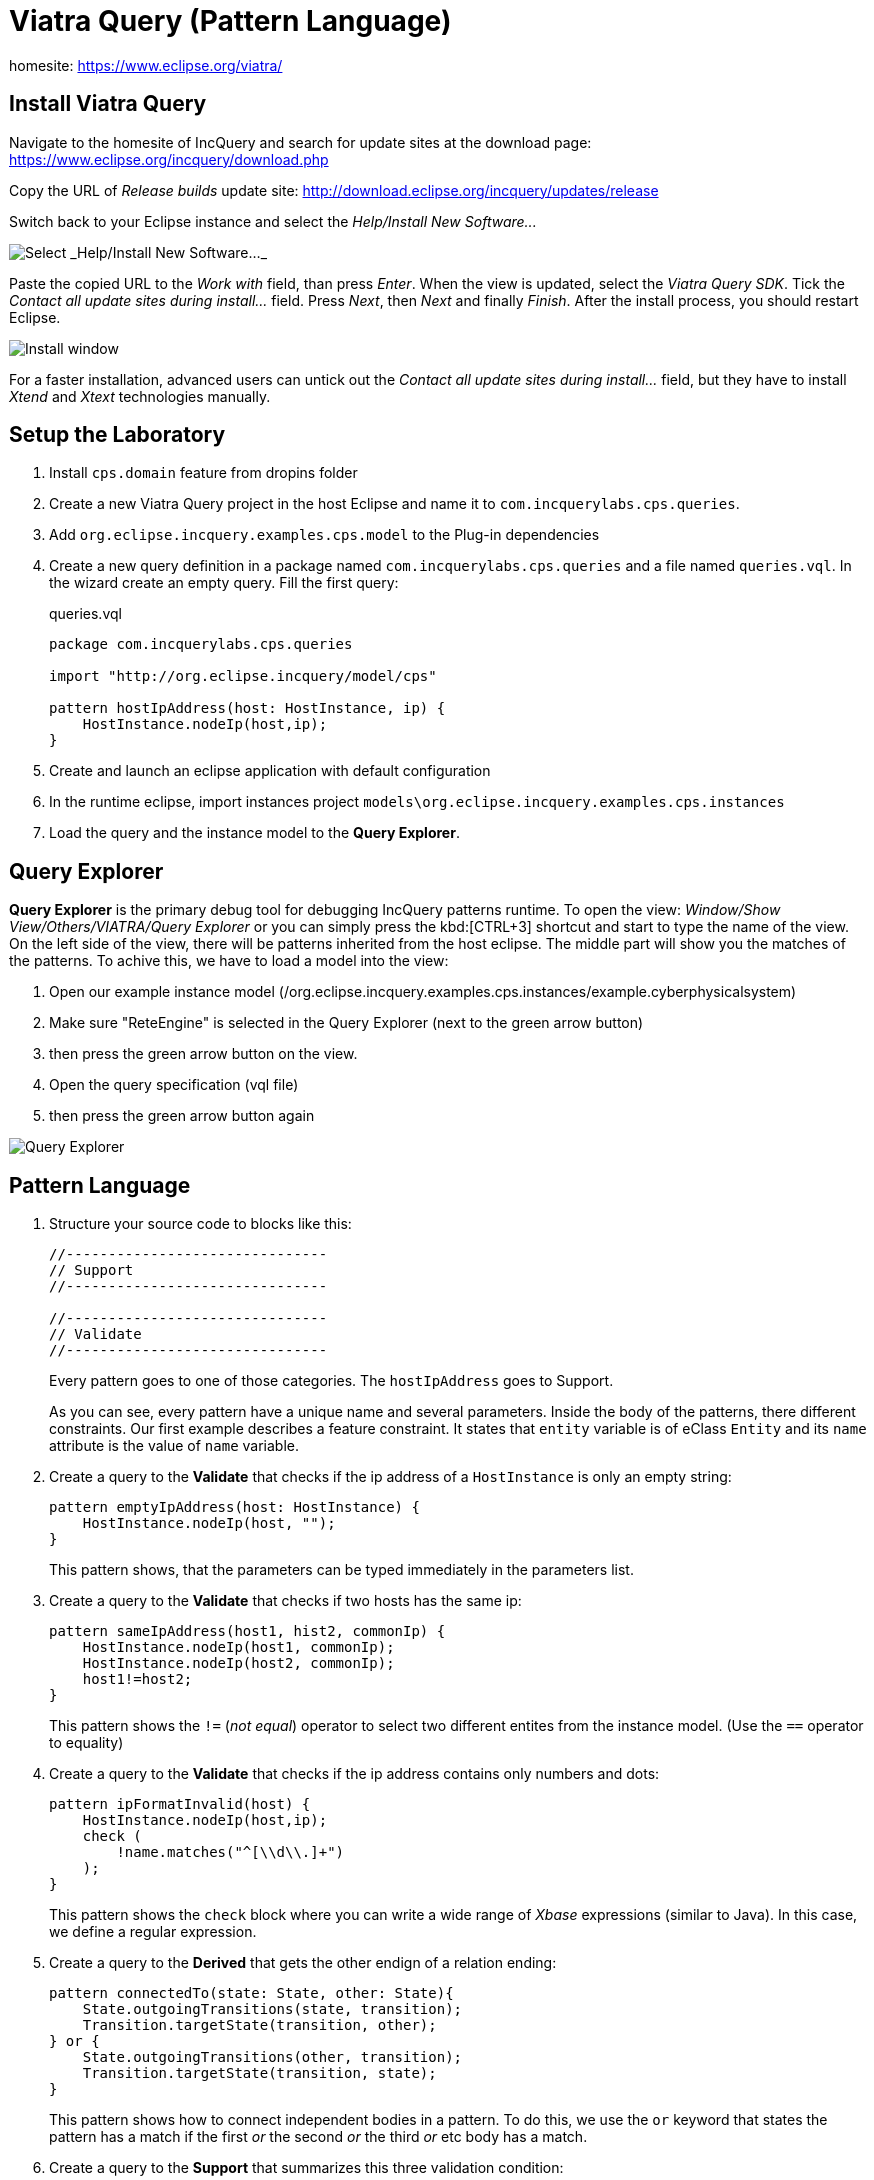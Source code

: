 = Viatra Query (Pattern Language)
ifdef::env-github,env-browser[:outfilesuffix: .adoc]
ifndef::rootdir[:rootdir: ./]
:imagesdir: {rootdir}

homesite: https://www.eclipse.org/viatra/

== Install Viatra Query

Navigate to the homesite of IncQuery and search for update sites at the download page: https://www.eclipse.org/incquery/download.php

Copy the URL of _Release builds_ update site: http://download.eclipse.org/incquery/updates/release

Switch back to your Eclipse instance and select the _Help/Install New Software\..._

image::screenshots/install.png[Select _Help/Install New Software..._]

Paste the copied URL to the _Work with_ field, than press _Enter_. When the view is updated, select the _Viatra Query SDK_. Tick the _Contact all update sites during install\..._ field. Press _Next_, then _Next_ and finally _Finish_.
After the install process, you should restart Eclipse.

image::screenshots/install2.png[Install window]

For a faster installation, advanced users can untick out the _Contact all update sites during install\..._ field, but they have to install _Xtend_ and _Xtext_ technologies manually.

== Setup the Laboratory

. Install `cps.domain` feature from dropins folder
. Create a new Viatra Query project in the host Eclipse and name it to `com.incquerylabs.cps.queries`.
. Add `org.eclipse.incquery.examples.cps.model` to the Plug-in dependencies
. Create a new query definition in a package named `com.incquerylabs.cps.queries` and a file named `queries.vql`. In the wizard create an empty query. Fill the first query:
+
[[app-listing]]
[source,java]
.queries.vql
----
package com.incquerylabs.cps.queries

import "http://org.eclipse.incquery/model/cps"

pattern hostIpAddress(host: HostInstance, ip) {
    HostInstance.nodeIp(host,ip);
}
----
. Create and launch an eclipse application with default configuration
. In the runtime eclipse, import instances project ```models\org.eclipse.incquery.examples.cps.instances```
. Load the query and the instance model to the **Query Explorer**.

== Query Explorer

*Query Explorer* is the primary debug tool for debugging IncQuery patterns runtime. To open the view: _Window/Show View/Others/VIATRA/Query Explorer_ or you can simply press the kbd:[CTRL+3] shortcut and start to type the name of the view. On the left side of the view, there will be patterns inherited from  the host eclipse. The middle part will show you the matches of the patterns. To achive this, we have to load a model into the view:

. Open our example instance model (/org.eclipse.incquery.examples.cps.instances/example.cyberphysicalsystem)
. Make sure "ReteEngine" is selected in the Query Explorer (next to the green arrow button)
. then press the green arrow button on the view.
. Open the query specification (vql file)
. then press the green arrow button again

image::screenshots/query_explorer.png[Query Explorer]

== Pattern Language

. Structure your source code to blocks like this:
+
[[app-listing]]
[source,java]
----
//-------------------------------
// Support
//-------------------------------

//-------------------------------
// Validate
//-------------------------------
----
+
Every pattern goes to one of those categories. The `hostIpAddress` goes to Support.
+
As you can see, every pattern have a unique name and several parameters. Inside the body of the patterns, there different constraints. Our first example describes a feature constraint. It states that `entity` variable is of eClass `Entity` and its `name` attribute is the value of `name` variable.

. Create a query to the *Validate* that checks if the ip address of a `HostInstance` is only an empty string:
+
[[app-listing]]
[source,java]
----
pattern emptyIpAddress(host: HostInstance) {
    HostInstance.nodeIp(host, "");
}
----
+
This pattern shows, that the parameters can be typed immediately in the parameters list.

. Create a query to the *Validate* that checks if two hosts has the same ip:
+
[[app-listing]]
[source,java]
----
pattern sameIpAddress(host1, hist2, commonIp) {
    HostInstance.nodeIp(host1, commonIp);
    HostInstance.nodeIp(host2, commonIp);
    host1!=host2;
}
----
+
This pattern shows the `!=` (_not equal_) operator to select two different entites from the instance model. (Use the `==` operator to equality)

. Create a query to the *Validate* that checks if the ip address contains only numbers and dots:
+
[[app-listing]]
[source,java]
----
pattern ipFormatInvalid(host) {
    HostInstance.nodeIp(host,ip);
    check (
        !name.matches("^[\\d\\.]+")
    );
}
----
+
This pattern shows the `check` block where you can write a wide range of _Xbase_ expressions (similar to Java). In this case, we define a regular expression.

. Create a query to the *Derived* that gets the other endign of a relation ending:
+
[[app-listing]]
[source,java]
----
pattern connectedTo(state: State, other: State){
    State.outgoingTransitions(state, transition);
    Transition.targetState(transition, other);
} or {
    State.outgoingTransitions(other, transition);
    Transition.targetState(transition, state);
}
----
+
This pattern shows how to connect independent bodies in a pattern. To do this, we use the `or` keyword that states the pattern has a match if the first _or_ the second _or_ the third _or_ etc body has a match.

. Create a query to the *Support* that summarizes this three validation condition:
+
[[app-listing]]
[source,java]
----
pattern badHost(host, ip) {
    find sameIpAddress(host, _other, ip);
} or {
    HostInstance.nodeIp(host,ip);
    find emptyIpAddress(host);
} or {
    HostInstance.nodeIp(host,ip);
    find ipFormatInvalid(host);
}
----
+
This pattern shows how to reuse previously defined patterns as sub patterns. To do this, we use the `find` keyword then write the id of the sub pattern and finally add the variables. (Variables starting with `___` define _don't care_ variables, hence you cannot use them in other lines of the pattern)

. Create a query to the *Support* that matches to the valid hosts:
+
[[app-listing]]
[source,java]
----
pattern goodEntity(host, ip) {
    HostInstance.nodeIp(host,ip);
   neg find badHost(host,_);
}
----
+
This pattern shows `neg find` expression to express negation. Those actual parameters of the negative pattern call that are not used elsewhere in the calling body will be quantified; this means that the calling pattern only matches if no substitution of these calling variables could be found.

. Create a query to the *Support* that counts the number of attributes of an entity:  
+
[[app-listing]]
[source,java]
----
pattern applications(host, app) {
    HostInstance.applications(host, app);
}

pattern countApplications(host : HostInstance, M) {
    M == count find applications(host, _);
}
----
+
This pattern shows `count find` expression that aggregates multiple matches of a called pattern into a single value.

== Validation

EMF-IncQuery provides facilities to create validation rules based on the pattern language of the framework. These rules can be evaluated on various EMF instance models and upon violations of constraints, markers are automatically created in the Eclipse Problems View.

The *@Constraint* annotation can be used to mark a pattern as a validation rule. If the framework finds at least one pattern with such annotation.

Annotation parameters:

* _key:_ The list of paremeters which determine which objects the constraint violation needs to be attached to.
* _message:_ The message to display when the constraint violation is found. The message may refer the parameter variables between $ symbols, or their EMF features, such as in $Param1.name$.
* _severity:_ "warning" or "error"
* _targetEditorId:_ An Eclipse editor ID where the validation framework should register itself to the context menu. Use "*" as a wildcard if the constraint should be used always when validation is started.

To find a specific editor id, we can use the _Plug-in Selection Spy_ tool with a kbd:[Shift+Alt+F1] shortcut.

For example:

[[app-listing]]
[source,java]
----
@Constraint(targetEditorId = "org.eclipse.incquery.examples.cps.cyberPhysicalSystem.presentation.CyberPhysicalSystemEditorID",
            severity = "error",
            message = "The ip address is not unique",
            key = {"host1"})
pattern sameIpAddress(host1: HostInstance, host2: HostInstance, commonIp) {
    HostInstance.nodeIp(host1, commonIp);
    HostInstance.nodeIp(host2, commonIp);
    host1!=host2;
}
----

== Advanced Queries

. Create *Support* pattern:
+
[[app-listing]]
[source,java]
----
private pattern directReachable(state: State, other: State){
    State.outgoingTransitions(state, transition);
    Transition.targetState(transition, other);
}
----

. Create a pattern that determines the transitive closure of reachable states:
+
[[app-listing]]
[source,java]
----
private pattern reachable(state: State, other: State){
    find directReachable+(state, other);
}

pattern reachableState(sm :StateMachine, state: State){
    StateMachine.initial(sm, state);
} or {
    StateMachine.initial(sm, initial);
    StateMachine.states(sm, state);
    find reachable(initial, state);
}
----

== References

* Pattern Language: https://wiki.eclipse.org/VIATRA/Query/UserDocumentation/QueryLanguage
* Validation Framework: https://wiki.eclipse.org/VIATRA/Addons/UserDocumentation/Validation
* Query Based Features: https://wiki.eclipse.org/VIATRA/Addons/UserDocumentation/Query_Based_Features
